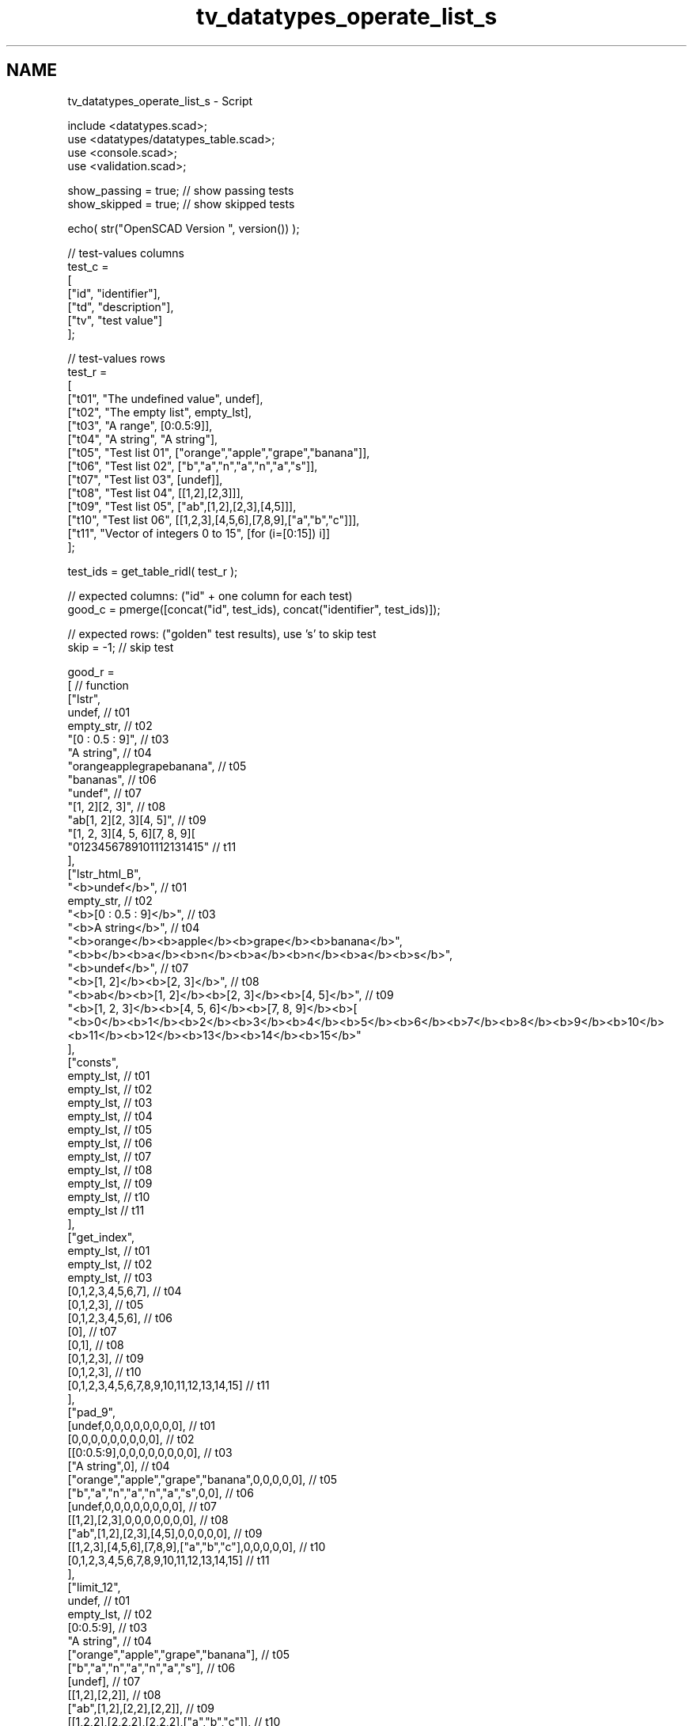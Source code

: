 .TH "tv_datatypes_operate_list_s" 3 "Tue Apr 4 2017" "Version v0.6" "omdl" \" -*- nroff -*-
.ad l
.nh
.SH NAME
tv_datatypes_operate_list_s \- Script 
 
.PP
.nf
    include <datatypes\&.scad>;
    use <datatypes/datatypes_table\&.scad>;
    use <console\&.scad>;
    use <validation\&.scad>;

    show_passing = true;    // show passing tests
    show_skipped = true;    // show skipped tests

    echo( str("OpenSCAD Version ", version()) );

    // test-values columns
    test_c =
    [
      ["id", "identifier"],
      ["td", "description"],
      ["tv", "test value"]
    ];

    // test-values rows
    test_r =
    [
      ["t01", "The undefined value",        undef],
      ["t02", "The empty list",             empty_lst],
      ["t03", "A range",                    [0:0\&.5:9]],
      ["t04", "A string",                   "A string"],
      ["t05", "Test list 01",               ["orange","apple","grape","banana"]],
      ["t06", "Test list 02",               ["b","a","n","a","n","a","s"]],
      ["t07", "Test list 03",               [undef]],
      ["t08", "Test list 04",               [[1,2],[2,3]]],
      ["t09", "Test list 05",               ["ab",[1,2],[2,3],[4,5]]],
      ["t10", "Test list 06",               [[1,2,3],[4,5,6],[7,8,9],["a","b","c"]]],
      ["t11", "Vector of integers 0 to 15", [for (i=[0:15]) i]]
    ];

    test_ids = get_table_ridl( test_r );

    // expected columns: ("id" + one column for each test)
    good_c = pmerge([concat("id", test_ids), concat("identifier", test_ids)]);

    // expected rows: ("golden" test results), use 's' to skip test
    skip = -1;  // skip test

    good_r =
    [ // function
      ["lstr",
        undef,                                              // t01
        empty_str,                                          // t02
        "[0 : 0\&.5 : 9]",                                    // t03
        "A string",                                         // t04
        "orangeapplegrapebanana",                           // t05
        "bananas",                                          // t06
        "undef",                                            // t07
        "[1, 2][2, 3]",                                     // t08
        "ab[1, 2][2, 3][4, 5]",                             // t09
        "[1, 2, 3][4, 5, 6][7, 8, 9][\"a\", \"b\", \"c\"]", // t10
        "0123456789101112131415"                            // t11
      ],
      ["lstr_html_B",
        "<b>undef</b>",                                     // t01
        empty_str,                                          // t02
        "<b>[0 : 0\&.5 : 9]</b>",                             // t03
        "<b>A string</b>",                                  // t04
        "<b>orange</b><b>apple</b><b>grape</b><b>banana</b>",
        "<b>b</b><b>a</b><b>n</b><b>a</b><b>n</b><b>a</b><b>s</b>",
        "<b>undef</b>",                                     // t07
        "<b>[1, 2]</b><b>[2, 3]</b>",                       // t08
        "<b>ab</b><b>[1, 2]</b><b>[2, 3]</b><b>[4, 5]</b>", // t09
        "<b>[1, 2, 3]</b><b>[4, 5, 6]</b><b>[7, 8, 9]</b><b>[\"a\", \"b\", \"c\"]</b>",
        "<b>0</b><b>1</b><b>2</b><b>3</b><b>4</b><b>5</b><b>6</b><b>7</b><b>8</b><b>9</b><b>10</b><b>11</b><b>12</b><b>13</b><b>14</b><b>15</b>"
      ],
      ["consts",
        empty_lst,                                          // t01
        empty_lst,                                          // t02
        empty_lst,                                          // t03
        empty_lst,                                          // t04
        empty_lst,                                          // t05
        empty_lst,                                          // t06
        empty_lst,                                          // t07
        empty_lst,                                          // t08
        empty_lst,                                          // t09
        empty_lst,                                          // t10
        empty_lst                                           // t11
      ],
      ["get_index",
        empty_lst,                                          // t01
        empty_lst,                                          // t02
        empty_lst,                                          // t03
        [0,1,2,3,4,5,6,7],                                  // t04
        [0,1,2,3],                                          // t05
        [0,1,2,3,4,5,6],                                    // t06
        [0],                                                // t07
        [0,1],                                              // t08
        [0,1,2,3],                                          // t09
        [0,1,2,3],                                          // t10
        [0,1,2,3,4,5,6,7,8,9,10,11,12,13,14,15]             // t11
      ],
      ["pad_9",
        [undef,0,0,0,0,0,0,0,0],                            // t01
        [0,0,0,0,0,0,0,0,0],                                // t02
        [[0:0\&.5:9],0,0,0,0,0,0,0,0],                        // t03
        ["A string",0],                                     // t04
        ["orange","apple","grape","banana",0,0,0,0,0],      // t05
        ["b","a","n","a","n","a","s",0,0],                  // t06
        [undef,0,0,0,0,0,0,0,0],                            // t07
        [[1,2],[2,3],0,0,0,0,0,0,0],                        // t08
        ["ab",[1,2],[2,3],[4,5],0,0,0,0,0],                 // t09
        [[1,2,3],[4,5,6],[7,8,9],["a","b","c"],0,0,0,0,0],  // t10
        [0,1,2,3,4,5,6,7,8,9,10,11,12,13,14,15]             // t11
      ],
      ["limit_12",
        undef,                                              // t01
        empty_lst,                                          // t02
        [0:0\&.5:9],                                          // t03
        "A string",                                         // t04
        ["orange","apple","grape","banana"],                // t05
        ["b","a","n","a","n","a","s"],                      // t06
        [undef],                                            // t07
        [[1,2],[2,2]],                                      // t08
        ["ab",[1,2],[2,2],[2,2]],                           // t09
        [[1,2,2],[2,2,2],[2,2,2],["a","b","c"]],            // t10
        [1,1,2,2,2,2,2,2,2,2,2,2,2,2,2,2]                   // t11
      ],
      ["sum",
        undef,                                              // t01
        0,                                                  // t02
        85\&.5,                                               // t03
        undef,                                              // t04
        undef,                                              // t05
        undef,                                              // t06
        undef,                                              // t07
        [3,5],                                              // t08
        undef,                                              // t09
        [undef,undef,undef],                                // t10
        120                                                 // t11
      ],
      ["mean",
        undef,                                              // t01
        0,                                                  // t02
        4\&.5,                                                // t03
        undef,                                              // t04
        undef,                                              // t05
        undef,                                              // t06
        undef,                                              // t07
        [1\&.5,2\&.5],                                          // t08
        undef,                                              // t09
        [undef,undef,undef],                                // t10
        7\&.5                                                 // t11
      ],
      ["eselect_F",
        undef,                                              // t01
        empty_lst,                                          // t02
        undef,                                              // t03
        ["A"," ","s","t","r","i","n","g"],                  // t04
        ["o","a","g","b"],                                  // t05
        ["b","a","n","a","n","a","s"],                      // t06
        [undef],                                            // t07
        [1,2],                                              // t08
        ["a",1,2,4],                                        // t09
        [1,4,7,"a"],                                        // t10
        skip                                                // t11
      ],
      ["eselect_L",
        undef,                                              // t01
        empty_lst,                                          // t02
        undef,                                              // t03
        ["A"," ","s","t","r","i","n","g"],                  // t04
        ["e","e","e","a"],                                  // t05
        ["b","a","n","a","n","a","s"],                      // t06
        [undef],                                            // t07
        [2,3],                                              // t08
        ["b",2,3,5],                                        // t09
        [3,6,9,"c"],                                        // t10
        skip                                                // t11
      ],
      ["eselect_1",
        undef,                                              // t01
        empty_lst,                                          // t02
        undef,                                              // t03
        skip,                                               // t04
        ["r","p","r","a"],                                  // t05
        skip,                                               // t06
        [undef],                                            // t07
        [2,3],                                              // t08
        ["b",2,3,5],                                        // t09
        [2,5,8,"b"],                                        // t10
        skip                                                // t11
      ],
      ["smerge",
        undef,                                              // t01
        empty_lst,                                          // t02
        [[0:0\&.5:9]],                                        // t03
        ["A string"],                                       // t04
        ["orange","apple","grape","banana"],                // t05
        ["b","a","n","a","n","a","s"],                      // t06
        [undef],                                            // t07
        [1,2,2,3],                                          // t08
        ["ab",1,2,2,3,4,5],                                 // t09
        [1,2,3,4,5,6,7,8,9,"a","b","c"],                    // t10
        [0,1,2,3,4,5,6,7,8,9,10,11,12,13,14,15]             // t11
      ],
      ["pmerge",
        undef,                                              // t01
        empty_lst,                                          // t02
        undef,                                              // t03
        ["A string"],                                       // t04
        [
          ["o","a","g","b"],["r","p","r","a"],
          ["a","p","a","n"],["n","l","p","a"],
          ["g","e","e","n"]
        ],                                                  // t05
        [["b","a","n","a","n","a","s"]],                    // t06
        undef,                                              // t07
        [[1,2],[2,3]],                                      // t08
        [["a",1,2,4],["b",2,3,5]],                          // t09
        [[1,4,7,"a"],[2,5,8,"b"],[3,6,9,"c"]],              // t10
        undef                                               // t11
      ],
      ["qsort",
        undef,                                              // t01
        empty_lst,                                          // t02
        undef,                                              // t03
        undef,                                              // t04
        ["apple","banana","grape","orange"],                // t05
        ["a","a","a","b","n","n","s"],                      // t06
        [undef],                                            // t07
        skip,                                               // t08
        skip,                                               // t09
        skip,                                               // t10
        [0,1,2,3,4,5,6,7,8,9,10,11,12,13,14,15]             // t11
      ],
      ["qsort_1R",
        undef,                                              // t01
        empty_lst,                                          // t02
        undef,                                              // t03
        undef,                                              // t04
        ["orange","grape","apple","banana"],                // t05
        skip,                                               // t06
        skip,                                               // t07
        [[2,3],[1,2]],                                      // t08
        [[4,5],[2,3],[1,2],"ab"],                           // t09
        [[7,8,9],[4,5,6],[1,2,3],["a","b","c"]],            // t10
        skip                                                // t11
      ],
      ["qsort2_1R",
        undef,                                              // t01
        empty_lst,                                          // t02
        undef,                                              // t03
        undef,                                              // t04
        ["orange","grape","apple","banana"],                // t05
        skip,                                               // t06
        skip,                                               // t07
        [[2,3],[1,2]],                                      // t08
        ["ab",[4,5],[2,3],[1,2]],                           // t09
        [["a","b","c"],[7,8,9],[4,5,6],[1,2,3]],            // t10
        skip                                                // t11
      ],
      ["qsort2_HR",
        undef,                                              // t01
        empty_lst,                                          // t02
        undef,                                              // t03
        undef,                                              // t04
        ["orange","grape","banana","apple"],                // t05
        ["s","n","n","b","a","a","a"],                      // t06
        [undef],                                            // t07
        [[3,2],[2,1]],                                      // t08
        [[5,4],[3,2],[2,1],"ab"],                           // t09
        [["c","b","a"],[9,8,7],[6,5,4],[3,2,1]],            // t10
        [15,14,13,12,11,10,9,8,7,6,5,4,3,2,1,0]             // t11
      ]
    ];

    // sanity-test tables
    table_check( test_r, test_c, false );
    table_check( good_r, good_c, false );

    // validate helper function and module
    function get_value( vid ) = get_table_v(test_r, test_c, vid, "tv");
    module run_test( fname, fresult, vid )
    {
      value_text = get_table_v(test_r, test_c, vid, "td");
      pass_value = get_table_v(good_r, good_c, fname, vid);

      test_pass = validate( cv=fresult, t="equals", ev=pass_value, pf=true );
      test_text = validate( str(fname, "(", get_value(vid), ")=", pass_value), fresult, "equals", pass_value );

      if ( pass_value != skip )
      {
        if ( !test_pass )
          log_warn( str(vid, "(", value_text, ") ", test_text) );
        else if ( show_passing )
          log_info( str(vid, " ", test_text) );
      }
      else if ( show_skipped )
        log_info( str(vid, " *skip*: '", fname, "(", value_text, ")'") );
    }

    // Indirect function calls would be very useful here!!!
    for (vid=test_ids) run_test( "lstr", lstr(get_value(vid)), vid );
    for (vid=test_ids) run_test( "lstr_html_B", lstr_html(get_value(vid),p="b"), vid );
    for (vid=test_ids) run_test( "consts", consts(get_value(vid)), vid );
    for (vid=test_ids) run_test( "get_index", get_index(get_value(vid)), vid );
    for (vid=test_ids) run_test( "pad_9", pad(get_value(vid), w=9), vid );
    log_info( "not testing: dround()" );
    log_info( "not testing: sround()" );
    for (vid=test_ids) run_test( "limit_12", limit(get_value(vid),1,2), vid );
    for (vid=test_ids) run_test( "sum", sum(get_value(vid)), vid );
    for (vid=test_ids) run_test( "mean", mean(get_value(vid)), vid );
    log_info( "not testing: ciselect()" );
    log_info( "not testing: cmvselect()" );
    for (vid=test_ids) run_test( "eselect_F", eselect(get_value(vid),f=true), vid );
    for (vid=test_ids) run_test( "eselect_L", eselect(get_value(vid),l=true), vid );
    for (vid=test_ids) run_test( "eselect_1", eselect(get_value(vid),i=1), vid );
    for (vid=test_ids) run_test( "smerge", smerge(get_value(vid)), vid );
    for (vid=test_ids) run_test( "pmerge", pmerge(get_value(vid)), vid );
    for (vid=test_ids) run_test( "qsort", qsort(get_value(vid)), vid );
    for (vid=test_ids) run_test( "qsort_1R", qsort(get_value(vid), i=1, r=true), vid );
    for (vid=test_ids) run_test( "qsort2_1R", qsort2(get_value(vid), i=1, r=true), vid );
    for (vid=test_ids) run_test( "qsort2_HR", qsort2(get_value(vid), d=5, r=true), vid );

    // end-of-tests

.fi
.PP
 
